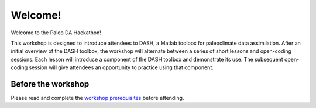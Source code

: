 Welcome!
========
Welcome to the Paleo DA Hackathon!

This workshop is designed to introduce attendees to DASH, a Matlab toolbox for paleoclimate data assimilation.  After an initial overview of the DASH toolbox, the workshop will alternate between a series of short lessons and open-coding sessions. Each lesson will introduce a component of the DASH toolbox and demonstrate its use. The subsequent open-coding session will give attendees an opportunity to practice using that component.


Before the workshop
-------------------
Please read and complete the `workshop prerequisites <prerequisites.html>`_ before attending.
